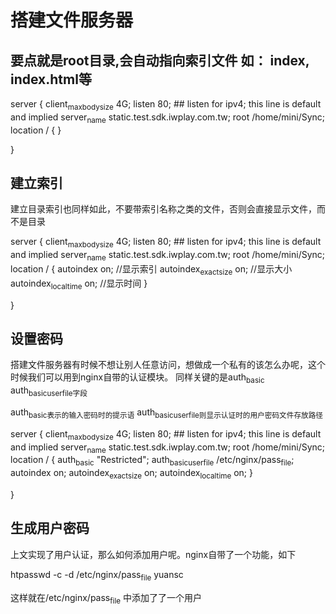 * 搭建文件服务器

** 要点就是root目录,会自动指向索引文件 如： index, index.html等

server {
        client_max_body_size 4G;
        listen  80;  ## listen for ipv4; this line is default and implied
        server_name static.test.sdk.iwplay.com.tw;
		root /home/mini/Sync;
	    location / {
        }

}

** 建立索引

建立目录索引也同样如此，不要带索引名称之类的文件，否则会直接显示文件，而不是目录

server {
        client_max_body_size 4G;
        listen  80;  ## listen for ipv4; this line is default and implied
        server_name static.test.sdk.iwplay.com.tw;
	    root /home/mini/Sync;
	 location / {
	 	 autoindex on; //显示索引
         autoindex_exact_size on; //显示大小
		 autoindex_localtime on;   //显示时间
        }

}

** 设置密码

搭建文件服务器有时候不想让别人任意访问，想做成一个私有的该怎么办呢，这个时候我们可以用到nginx自带的认证模块。 同样关键的是auth_basic auth_basic_user_file字段

    auth_basic表示的输入密码时的提示语
    auth_basic_user_file则显示认证时的用户密码文件存放路径

server {
        client_max_body_size 4G;
        listen  80;  ## listen for ipv4; this line is default and implied
        server_name static.test.sdk.iwplay.com.tw;
	root /home/mini/Sync;
	 location / {
              auth_basic   "Restricted";  
  	          auth_basic_user_file /etc/nginx/pass_file;
	 	      autoindex on;
              autoindex_exact_size on;
		      autoindex_localtime on;  
        }

}

** 生成用户密码

上文实现了用户认证，那么如何添加用户呢。nginx自带了一个功能，如下

htpasswd -c -d /etc/nginx/pass_file yuansc

这样就在/etc/nginx/pass_file 中添加了了一个用户
